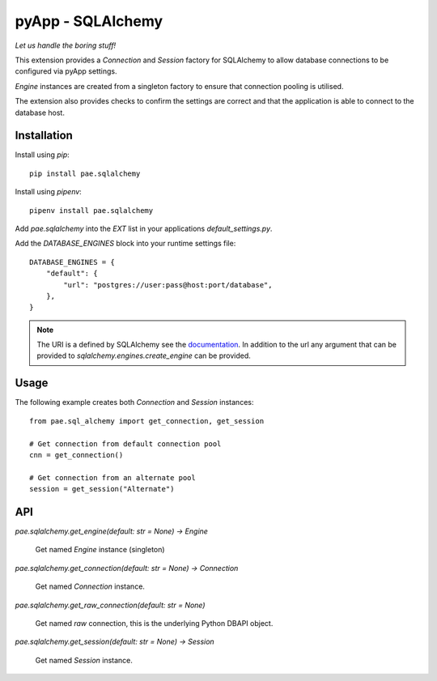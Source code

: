 ##################
pyApp - SQLAlchemy
##################

*Let us handle the boring stuff!*

.. image:: https://img.shields.io/badge/code%20style-black-000000.svg
   :target: https://github.com/ambv/black
      :alt: Once you go Black...

.. image:: https://api.codeclimate.com/v1/badges/0a86755f39f0416fbd1e/maintainability
   :target: https://codeclimate.com/github/pyapp-org/pae.sqlalchemy/maintainability
   :alt: Maintainability

This extension provides a `Connection` and `Session` factory for SQLAlchemy to
allow database connections to be configured via pyApp settings. 

`Engine` instances are created from a singleton factory to ensure that 
connection pooling is utilised.

The extension also provides checks to confirm the settings are correct and
that the application is able to connect to the database host.


Installation
============

Install using *pip*::

    pip install pae.sqlalchemy

Install using *pipenv*::

    pipenv install pae.sqlalchemy


Add `pae.sqlalchemy` into the `EXT` list in your applications 
`default_settings.py`.

Add the `DATABASE_ENGINES` block into your runtime settings file::

    DATABASE_ENGINES = {
        "default": {
            "url": "postgres://user:pass@host:port/database",
        },
    }


.. note::

    The URI is a defined by SQLAlchemy see the
    `documentation <https://docs.sqlalchemy.org/en/13/core/engines.html>`_. In addition to
    the url any argument that can be provided to `sqlalchemy.engines.create_engine` can be
    provided.


Usage
=====

The following example creates both `Connection` and `Session` instances::

    from pae.sql_alchemy import get_connection, get_session

    # Get connection from default connection pool
    cnn = get_connection()

    # Get connection from an alternate pool
    session = get_session("Alternate")


API
===

`pae.sqlalchemy.get_engine(default: str = None) -> Engine`

    Get named `Engine` instance (singleton)


`pae.sqlalchemy.get_connection(default: str = None) -> Connection`

    Get named `Connection` instance.


`pae.sqlalchemy.get_raw_connection(default: str = None)`

    Get named *raw* connection, this is the underlying Python DBAPI object.


`pae.sqlalchemy.get_session(default: str = None) -> Session`

    Get named `Session` instance.
